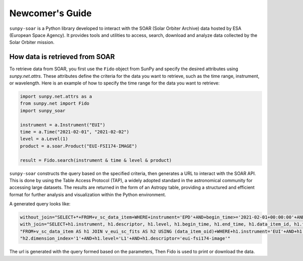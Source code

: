 .. _sunpy-soar-dev-guide-working:

****************
Newcomer's Guide
****************

``sunpy-soar`` is a Python library developed to interact with the SOAR (Solar Orbiter Archive) data
hosted by ESA (European Space Agency). It provides tools and utilities to access, search, download and
analyze data collected by the Solar Orbiter mission.

How data is retrieved from SOAR
===============================

To retrieve data from SOAR, you first use the ``Fido`` object from SunPy
and specify the desired attributes using `sunpy.net.attrs`. These
attributes define the criteria for the data you want to retrieve, such as the
time range, instrument, or wavelength. Here is an example of how to specify
the time range for the data you want to retrieve:

.. code-block:: python

    import sunpy.net.attrs as a
    from sunpy.net import Fido
    import sunpy_soar

    instrument = a.Instrument("EUI")
    time = a.Time("2021-02-01", "2021-02-02")
    level = a.Level(1)
    product = a.soar.Product("EUI-FSI174-IMAGE")

    result = Fido.search(instrument & time & level & product)


``sunpy-soar`` constructs the query based on the specified criteria, then generates a URL to interact with the SOAR API.
This is done by using the Table Access Protocol (TAP), a widely adopted standard in the astronomical community for accessing large datasets.
The results are returned in the form of an Astropy table, providing a structured and efficient format for further analysis and visualization within the Python environment.

A generated query looks like:

.. code-block:: python

    without_join="SELECT+*+FROM+v_sc_data_item+WHERE+instrument='EPD'+AND+begin_time>='2021-02-01+00:00:00'+AND+begin_time<='2021-02-02+00:00:00'+AND+level='L1'+AND+descriptor='epd-epthet2-nom-close'"
    with_join="SELECT+h1.instrument, h1.descriptor, h1.level, h1.begin_time, h1.end_time, h1.data_item_id, h1.filesize, h1.filename, h1.soop_name, h2.detector, h2.wavelength, h2.dimension_index+"
    "FROM+v_sc_data_item AS h1 JOIN v_eui_sc_fits AS h2 USING (data_item_oid)+WHERE+h1.instrument='EUI'+AND+h1.begin_time>='2021-02-01+00:00:00'+AND+h1.begin_time<='2021-02-02+00:00:00'+AND+""
    "h2.dimension_index='1'+AND+h1.level='L1'+AND+h1.descriptor='eui-fsi174-image'"

The url is generated with the query formed based on the parameters, Then Fido is used to print or download the data.

